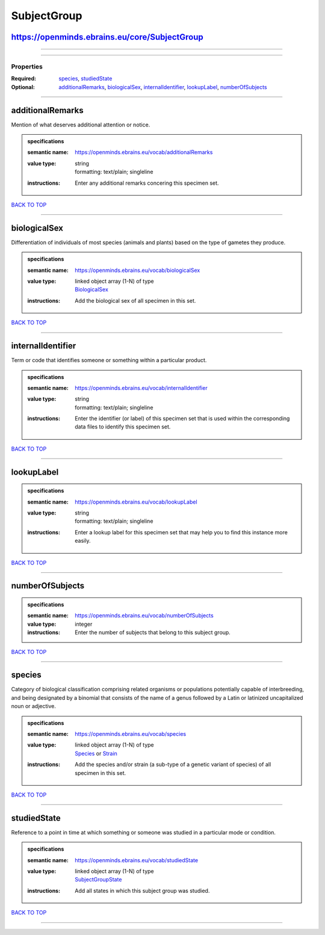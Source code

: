 ############
SubjectGroup
############

https://openminds.ebrains.eu/core/SubjectGroup
----------------------------------------------

------------

------------

**********
Properties
**********

:Required: `species <species_heading_>`_, `studiedState <studiedState_heading_>`_
:Optional: `additionalRemarks <additionalRemarks_heading_>`_, `biologicalSex <biologicalSex_heading_>`_, `internalIdentifier <internalIdentifier_heading_>`_, `lookupLabel <lookupLabel_heading_>`_, `numberOfSubjects <numberOfSubjects_heading_>`_

------------

.. _additionalRemarks_heading:

additionalRemarks
-----------------

Mention of what deserves additional attention or notice.

.. admonition:: specifications

   :semantic name: https://openminds.ebrains.eu/vocab/additionalRemarks
   :value type: | string
                | formatting: text/plain; singleline
   :instructions: Enter any additional remarks concering this specimen set.

`BACK TO TOP <SubjectGroup_>`_

------------

.. _biologicalSex_heading:

biologicalSex
-------------

Differentiation of individuals of most species (animals and plants) based on the type of gametes they produce.

.. admonition:: specifications

   :semantic name: https://openminds.ebrains.eu/vocab/biologicalSex
   :value type: | linked object array \(1-N\) of type
                | `BiologicalSex <https://openminds-documentation.readthedocs.io/en/latest/specifications/controlledTerms/biologicalSex.html>`_
   :instructions: Add the biological sex of all specimen in this set.

`BACK TO TOP <SubjectGroup_>`_

------------

.. _internalIdentifier_heading:

internalIdentifier
------------------

Term or code that identifies someone or something within a particular product.

.. admonition:: specifications

   :semantic name: https://openminds.ebrains.eu/vocab/internalIdentifier
   :value type: | string
                | formatting: text/plain; singleline
   :instructions: Enter the identifier (or label) of this specimen set that is used within the corresponding data files to identify this specimen set.

`BACK TO TOP <SubjectGroup_>`_

------------

.. _lookupLabel_heading:

lookupLabel
-----------

.. admonition:: specifications

   :semantic name: https://openminds.ebrains.eu/vocab/lookupLabel
   :value type: | string
                | formatting: text/plain; singleline
   :instructions: Enter a lookup label for this specimen set that may help you to find this instance more easily.

`BACK TO TOP <SubjectGroup_>`_

------------

.. _numberOfSubjects_heading:

numberOfSubjects
----------------

.. admonition:: specifications

   :semantic name: https://openminds.ebrains.eu/vocab/numberOfSubjects
   :value type: integer
   :instructions: Enter the number of subjects that belong to this subject group.

`BACK TO TOP <SubjectGroup_>`_

------------

.. _species_heading:

species
-------

Category of biological classification comprising related organisms or populations potentially capable of interbreeding, and being designated by a binomial that consists of the name of a genus followed by a Latin or latinized uncapitalized noun or adjective.

.. admonition:: specifications

   :semantic name: https://openminds.ebrains.eu/vocab/species
   :value type: | linked object array \(1-N\) of type
                | `Species <https://openminds-documentation.readthedocs.io/en/latest/specifications/controlledTerms/species.html>`_ or `Strain <https://openminds-documentation.readthedocs.io/en/latest/specifications/core/research/strain.html>`_
   :instructions: Add the species and/or strain (a sub-type of a genetic variant of species) of all specimen in this set.

`BACK TO TOP <SubjectGroup_>`_

------------

.. _studiedState_heading:

studiedState
------------

Reference to a point in time at which something or someone was studied in a particular mode or condition.

.. admonition:: specifications

   :semantic name: https://openminds.ebrains.eu/vocab/studiedState
   :value type: | linked object array \(1-N\) of type
                | `SubjectGroupState <https://openminds-documentation.readthedocs.io/en/latest/specifications/core/research/subjectGroupState.html>`_
   :instructions: Add all states in which this subject group was studied.

`BACK TO TOP <SubjectGroup_>`_

------------

